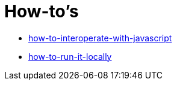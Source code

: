 = How-to's

* link:./how-to-interoperate-with-javascript.adoc[how-to-interoperate-with-javascript]
* link:./how-to-run-it-locally.adoc[how-to-run-it-locally]
